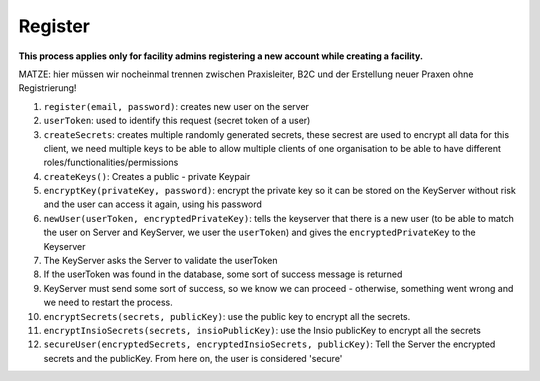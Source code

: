 Register
========

**This process applies only for facility admins registering a new account while creating a facility.**

MATZE: hier müssen wir nocheinmal trennen zwischen Praxisleiter, B2C und der Erstellung neuer Praxen ohne Registrierung!

.. mermaid:: 

    sequenceDiagram
        autonumber
        Client->>Server: register(email, password)
        Server->>Client: userID, accessToken
        Client->>Client: createKeys()
        Client->>Client: encryptKey(privateKey, password)
        Client->>+KeyServer: newUser(accessToken, userID, encryptedPrivateKey)
        KeyServer->>+Server: validateUser(userID, accessToken, certificate)
        Server->>-KeyServer: valid
        KeyServer-->-Client: success-response
        Client->>Client: createSecrets()
        Client->>Client: encryptSecrets(secrets, publicKey)
        Client->>Client: encryptInsioSecrets(secrets, insioPublicKey)
        Client->>Server: secureUser(encryptedSecrets, encryptedInsioSecrets, publicKey)
        Note over Client,Server: Email verification process

1. ``register(email, password)``: creates new user on the server
2. ``userToken``: used to identify this request (secret token of a user)
3. ``createSecrets``: creates multiple randomly generated secrets, these secrest are used to encrypt all data for this client, we need multiple keys to be able to allow multiple clients of one organisation to be able to have different roles/functionalities/permissions
4. ``createKeys()``: Creates a public - private Keypair
5. ``encryptKey(privateKey, password)``: encrypt the private key so it can be stored on the KeyServer without risk and the user can access it again, using his password
6. ``newUser(userToken, encryptedPrivateKey)``: tells the keyserver that there is a new user (to be able to match the user on Server and KeyServer, we user the ``userToken``) and gives the ``encryptedPrivateKey`` to the Keyserver
7. The KeyServer asks the Server to validate the userToken
8. If the userToken was found in the database, some sort of success message is returned
9. KeyServer must send some sort of success, so we know we can proceed - otherwise, something went wrong and we need to restart the process.
10. ``encryptSecrets(secrets, publicKey)``: use the public key to encrypt all the secrets.
11. ``encryptInsioSecrets(secrets, insioPublicKey)``: use the Insio publicKey to encrypt all the secrets
12. ``secureUser(encryptedSecrets, encryptedInsioSecrets, publicKey)``: Tell the Server the encrypted secrets and the publicKey. From here on, the user is considered 'secure'